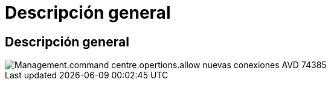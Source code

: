 = Descripción general
:allow-uri-read: 




== Descripción general

image::Management.command_center.operations.allow_new_AVD_connections-74385.png[Management.command centre.opertions.allow nuevas conexiones AVD 74385]
